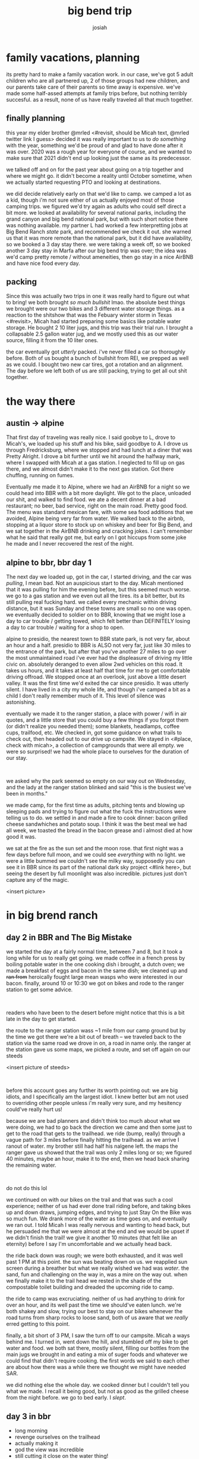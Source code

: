 #+TITLE: big bend trip
#+OPTIONS: num:nil
#+OPTIONS: toc:nil
#+AUTHOR: josiah

* family vacations, planning
its pretty hard to make a family vacation work. in our case, we've got 5 adult children who are all partnered up, 2 of those groups had new children, and our parents take care of their parents so time away is expensive. we've made some half-assed attempts at family trips before, but nothing terribly succesful. as a result, none of us have really traveled all that much together.

** finally planning
this year my elder brother @mrled <#revisit, should be Micah text, @mrled twitter link I guess> decided it was really important to us to /do something/ with the year, something we'd be proud of and glad to have done after it was over. 2020 was a rough year for everyone of course, and we wanted to make sure that 2021 didn't end up looking just the same as its predecessor.
  
we talked off and on for the past year about going on a trip together and where we might go. it didn't become a reality until October sometime, when we actually started requesting PTO and looking at destinations.

we did decide relatively early on that we'd like to camp. we camped a lot as a kid, though i'm not sure either of us actually enjoyed most of those camping trips. we figured we'd try again as adults who could self direct a bit more. we looked at availability for several national parks, including the grand canyon and big bend national park, but with such short notice there was nothing available. my partner L had worked a few interpretting jobs at Big Bend Ranch /state/ park, and recommended we check it out. she warned us that it was more remote than the national park, but it did have availability, so we booked a 3 day stay there. we were taking a week off, so we booked another 3 day stay in Marfa after our big bend trip was over; the idea was we'd camp pretty remote / without ameneities, then go stay in a nice AirBNB and have nice food every day.

** packing
Since this was actually two trips in one it was really hard to figure out what to bring! we both brought /so much bullshit/ lmao. the absolute best things we brought were our two bikes and 3 different water storage things. as a reaction to the shitshow that was the Febuary winter storm in Texas <#revisit>, Micah had started preparing some basics like potable water storage. He bought 2 10 liter jugs, and this trip was their trial run. I brought a collapsable 2.5 gallon water jug, and we mostly used this as our water source, filling it from the 10 liter ones.

the car eventually got /utterly/ packed. i've never filled a car so thoroughly before. Both of us bought a bunch of bullshit from REI, we prepped as well as we could. I bought two new car tires, got a rotation and an alignment. The day before we left both of us are still packing, trying to get all out shit together.

* the way there
** austin -> alpine
 That first day of traveling was really nice. I said goobye to L, drove to Micah's, we loaded up his stuff and his bike, said goodbye to A. I drove us through Fredricksburg, where we stopped and had lunch at a diner that was Pretty Alright. I drove a bit further until we hit around the halfway mark, where I swapped with Micah at a gas station. I neglected to fill up on gas there, and we almost didn't make it to the next gas station. Got there chuffing, running on fumes.

 Eventually me made it to Alpine, where we had an AirBNB for a night so we could head into BBR with a bit more daylight. We got to the place, unloaded our shit, and walked to find food. we ate a decent dinner at a bad restaurant; no beer, bad service, right on the main road. Pretty good food. The menu was standard mexican fare, with some sea food additions that we avoided, Alpine being very far from water. We walked back to the airbnb, stopping at a liquor store to stock up on whiskey and beer for Big Bend, and we sat together in the AirBNB drinking and cracking jokes. I can't remember what he said that really got me, but early on I got hiccups from some joke he made and I never recovered the rest of the night.

** alpine to bbr, bbr day 1
 The next day we loaded up, got in the car, I started driving, and the car was /pulling/, I mean bad. Not an auspicious start to the day. Micah mentioned that it was pulling for him the evening before, but this seemed much worse. we go to a gas station and we even out all the tires. its a bit better, but its still pulling real fucking hard. we called every mechanic within driving distance, but it was Sunday and these towns are small so no one was open. we eventually decided to soldier on to BBR, knowing that we might lose a day to car trouble / getting towed, which felt better than DEFINITELY losing a day to car trouble / waiting for a shop to open.

 alpine to presidio, the nearest town to BBR state park, is not very far, about an hour and a half. presidio to BBR is ALSO not very far, just like 30 miles to the entrance of the park, but after that you've another 27 miles to go over the most unmaintained road i've ever had the displeasure of driving my little civic on. absolutely deranged to even allow 2wd vehicles on this road. It takes us hours, and it takes at least half that time for me to get comfortable driving offroad. We stopped once at an overlook, just above a little desert valley. It was the first time we'd exited the car since presidio. It was utterly silent. I have lived in a city my whole life, and though i've camped a bit as a child I don't really remember much of it. This level of silence was astonishing.

 eventually we made it to the ranger station, a place with power / wifi in air quotes, and a little store that you could buy a few things if you forgot them (or didn't realize you needed them); some blankets, headlamps, coffee cups, trailfood, etc. We checked in, got some guidance on what trails to check out, then headed out to our drive up campsite. We stayed in <#place, check with micah>, a collection of campgrounds that were all empty. we were so surprised! we had the whole place to ourselves for the duration of our stay.

 #+html: <br>
 #+begin_box
 we asked why the park seemed so empty on our way out on Wednesday, and the lady at the ranger station blinked and said "this is the busiest we've been in months."
 #+end_box

 we made camp, for the first time as adults, pitching tents and blowing up sleeping pads and trying to figure out what the fuck the instructions were telling us to do. we settled in and made a fire to cook dinner: bacon grilled cheese sandwhiches and potato soup. I think it was the best meal we had all week, we toasted the bread in the bacon grease and i almost died at how good it was.

 we sat at the fire as the sun set and the moon rose. that first night was a few days before full moon, and we could see /everything/ with no light. we were a little bummed we couldn't see the milky way, supposedly you can see it in BBR since its part of the national dark sky project <#link here>, but seeing the desert by full moonlight was also incredible. pictures just don't capture any of the magic.

 <insert picture>

* in big brend ranch
** day 2 in BBR and The Big Mistake
 we started the day at a fairly normal time, between 7 and 8, but it took a long while for us to really get going. we made coffee in a french press by boiling potable water in the one cooking dish i brought, a dutch oven; we made a breakfast of eggs and bacon in the same dish; we cleaned up and +ran from+ heroically fought large mean wasps who were interested in our bacon. finally, around 10 or 10:30 we got on bikes and rode to the ranger station to get some advice.

 #+html: <br>
 #+begin_box
 readers who have been to the desert before might notice that this is a bit late in the day to get started.
 #+end_box

 the route to the ranger station wass ~1 mile from our camp ground but by the time we got there we're a bit out of breath -- we traveled back to the station via the same road we drove in on, a road in name only. the ranger at the station gave us some maps, we picked a route, and set off again on our steeds

 <insert picture of steeds>

 #+html: <br>
 #+begin_box
 before this account goes any further its worth pointing out: we are big idiots, and I specifically am the largest idiot. I knew better but am not used to overriding other people unless i'm really very sure, and my hesitency could've really hurt us!
 #+end_box

 because we are bad planners and didn't think too much about what we were doing, we had to go back the direction we came and then some just to get to the road that gets to the trailhead. we ride (bump, really) through a vague path for 3 miles before finally hitting the trailhead. as we arrive I ranout of water. my brother still had half his nalgene left. the maps the ranger gave us showed that the trail was only 2 miles long or so; we figured 40 minutes, maybe an hour, make it to the end, then we head back sharing the remaining water.

 #+html: <br>
 #+begin_box
 do not do this lol
 #+end_box

 we continued on with our bikes on the trail and that was such a cool experience; neither of us had ever done trail riding before, and taking bikes up and down draws, jumping edges, and trying to just Stay On the Bike was so much fun. We drank more of the water as time goes on, and eventually we ran out. I told Micah I was really nervous and wanting to head back, but he persuaded me that  we were almost at the end and we would be upset if we didn't finish the trail! we give it another 10 minutes (that felt like an eternity) before I say I'm uncomfortable and we actually head back.

 the ride back down was rough; we were both exhausted, and it was well past 1 PM at this point. the sun was beating down on us. we reapplied sun screen during a breather but what we really wished we had was /water/. the sand, fun and challenging on the way in, was a mire on the way out. when we finally make it to the trail head we rested in the shade of the compostable toilet building and dreaded the upcoming ride to camp.

 the ride to camp was excruciating. neither of us had anything to drink for over an hour, and its well past the time we should've eaten lunch. we're both shakey and slow, trying our best to stay on our bikes whenever the road turns from sharp rocks to loose sand, both of us aware that we /really/ erred getting to this point.

 finally, a bit short of 3 PM, I saw the turn off to our campsite. Micah a ways behind me. I turned in, went down the hill, and stumbled off my bike to get water and food. we both sat there, mostly silent, filling our bottles from the main jugs we brought in and eating a mix of suger foods and whatever we could find that didn't require cooking. the first words we said to each other are about how there was a while there we thought we might have needed SAR.

 we did nothing else the whole day. we cooked dinner but I couldn't tell you what we made. I recall it being good, but not as good as the grilled cheese from the night before. we go to bed early. I /slept/.

** day 3 in bbr
   - long morning
   - revenge ourselves on the trailhead
   - actually making it
   - god the view was incredible
   - still cutting it close on the water thing!
   - second hike in the evening instead  of doing nothing!

   we started the day I think even slower than the day before. we felt surprisingly able and refreshed, but I think maybe we were hesitant to get the day started, savoring the rest in memory of the exhausting afternoon before. we made coffee. we made breakfast, eggs and bacon again. we talked about what we were gonna do that day. we decided to revenge ourself on the trailhead. I was bummed that meant seeing some of the same sights we saw the day before, but agreed it would feel gratifying to conquor the route that nearly killed us.

 #+html: <br>
 #+begin_box
 it's especially fun to note that: this was the shortest, tamest route in the park! we are not good at this.
 #+end_box

 this time, however, we were gonna do things right. we filled our waterbottles from the main water jugs, then we filled my 2.5gal container of water and tucked /that/ in my saddlebags. Our plan was to lug it all right to the trailhead, leave the bikes and the large 2.5gal of water there, fill up, and go through the trail on foot. we head off sometime between 10:30 and 11 and make good time. both of us had become /much/ more proficient at riding through the terrain.

  #+html: <br>
 #+begin_box
 the biggest thing I learned is that, when approaching a stretch of loose sand, you can build up some speed and keep you front wheel perfectly straight and you're much less likely to get derailed or have to walk. the peddling motion rocks your wheel from side to side and hurts your ability to stay on the bike.
 #+end_box

 at the trailhead we follow the plan, filling up our water bottles and leaving everything by the compostable toilets. walking, instead of riding, was absolutely the right choice -- the route was much easier on foot. we eventually make it to where we turned back and press on, excited, thinking we were close to the end. we absolutely were NOT, we were maybe a 3rd of the way there! the rest of the route was down and up, back down and back up two gorges. its beautiful and isolated; the last gorge we go down into is full of truly green vegetation thriving in the shadow of the rock walls.

 <insert picture>

 we finally, exhausted, climb the ridge to the very end of the trail and look out over a gorgeous vista: a canyon, as wide as you can see and an opposite side far in the distance.

 <insert picture>

 we sit and sparingly drink water before heading down the ridge to eat snacks in the shade. we started heading back after about 20 minutes of rest. on the way back to our bikes we met several different hiking parties, all of them as surprised as we were to find that they were, in fact, no where near the end of the trail. I ran out of water before we made it back to the bikes, though Micah still had some and we shared from his. I vowed to buy a nalgene.

 other than some incredibly annoying wasps, we refilled our water and started back to camp without incident. the sand and rock was again much more difficult on the way home, but it was incredibly satisyfing to have actually finished the fucking thing. we arrived at camp and sat and read for a while, before making dinner. we even hiked around our campsite that night, going up to the ridge line in the moonlight and stomping around. the desert is lovely at night.

 <insert picture>
 
* transition day: leaving the park, arriving in marfa

  - leaving the park, a bigger adventure than arriving
  - ramming speeds to go up hills
  - finally get out of the park, still some weird pull now that we're going >20 miles per hour
  - no one will work on my car in presidio, keep going
  - make it to Marfa, car starts to pull a lot less
  - call TEN fucking mechanics, no one can help me.
  - spend the day chilling, showering, doing laundry, being clean.
  - /weird/ moon ritual thing
  - fancy dinner

* marfa
** marfa day 2
   - donald judd muesem was awesome
   - the Other Marfa museum was less awesome.
   - dinner at @water stop,
   - spent a lot of time just sitting together and playing video games

** marfa day 3
   - we weren't sure if we needed this day originally
   - we decided to keep it and go to balmorhea state park, but since the car was acting weird we decided to just stay local
   - biked around the town, stopping into stores. micah bought some stuff
   - most of the day just ended up being metroid dread together and chill. I loved it.
   - fancy dinner again.

* the way home
  - actually an uneventful trip! we loaded everything up the night before, woke up and rolled out.
  - long trip. car wasn't pulling anywhere near as hard as it had before
  - really dunno what happend!

* retrospective
  - god get a higher clearance vehicle, at minimum
  - consider a 4x4.
  - grab much more portable water than we had. my little 2.5 gal thing was a life saver and was almost not enough! nalgenes?
  - marfa didn't need so much time. i'd probably go again in enough years, but by far the coolest thing was the donald judd museum
